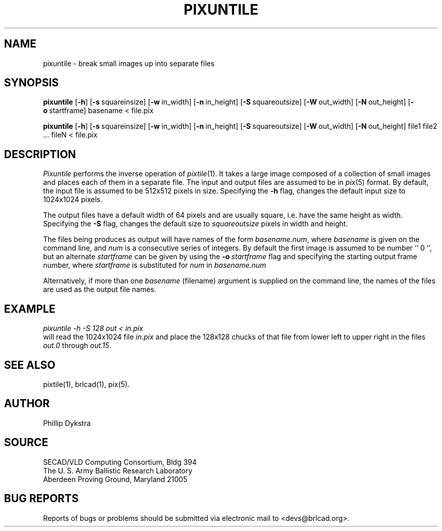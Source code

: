 .TH PIXUNTILE 1 BRL-CAD
.\"                    P I X U N T I L E . 1
.\" BRL-CAD
.\"
.\" Copyright (c) 2005-2008 United States Government as represented by
.\" the U.S. Army Research Laboratory.
.\"
.\" Redistribution and use in source (Docbook format) and 'compiled'
.\" forms (PDF, PostScript, HTML, RTF, etc), with or without
.\" modification, are permitted provided that the following conditions
.\" are met:
.\"
.\" 1. Redistributions of source code (Docbook format) must retain the
.\" above copyright notice, this list of conditions and the following
.\" disclaimer.
.\"
.\" 2. Redistributions in compiled form (transformed to other DTDs,
.\" converted to PDF, PostScript, HTML, RTF, and other formats) must
.\" reproduce the above copyright notice, this list of conditions and
.\" the following disclaimer in the documentation and/or other
.\" materials provided with the distribution.
.\"
.\" 3. The name of the author may not be used to endorse or promote
.\" products derived from this documentation without specific prior
.\" written permission.
.\"
.\" THIS DOCUMENTATION IS PROVIDED BY THE AUTHOR AS IS'' AND ANY
.\" EXPRESS OR IMPLIED WARRANTIES, INCLUDING, BUT NOT LIMITED TO, THE
.\" IMPLIED WARRANTIES OF MERCHANTABILITY AND FITNESS FOR A PARTICULAR
.\" PURPOSE ARE DISCLAIMED. IN NO EVENT SHALL THE AUTHOR BE LIABLE FOR
.\" ANY DIRECT, INDIRECT, INCIDENTAL, SPECIAL, EXEMPLARY, OR
.\" CONSEQUENTIAL DAMAGES (INCLUDING, BUT NOT LIMITED TO, PROCUREMENT
.\" OF SUBSTITUTE GOODS OR SERVICES; LOSS OF USE, DATA, OR PROFITS; OR
.\" BUSINESS INTERRUPTION) HOWEVER CAUSED AND ON ANY THEORY OF
.\" LIABILITY, WHETHER IN CONTRACT, STRICT LIABILITY, OR TORT
.\" (INCLUDING NEGLIGENCE OR OTHERWISE) ARISING IN ANY WAY OUT OF THE
.\" USE OF THIS DOCUMENTATION, EVEN IF ADVISED OF THE POSSIBILITY OF
.\" SUCH DAMAGE.
.\"
.\".\".\"
.SH NAME
pixuntile \- break small images up into separate files
.SH SYNOPSIS
.B pixuntile
.RB [ \-h ]
.RB [ \-s\  squareinsize]
.RB [ \-w\  in_width]
.RB [ \-n\  in_height]
.RB [ \-S\  squareoutsize]
.RB [ \-W\  out_width]
.RB [ \-N\  out_height]
.RB [ \-o\  startframe]
basename
\<
file.pix
.PP
.B pixuntile
.RB [ \-h ]
.RB [ \-s\  squareinsize]
.RB [ \-w\  in_width]
.RB [ \-n\  in_height]
.RB [ \-S\  squareoutsize]
.RB [ \-W\  out_width]
.RB [ \-N\  out_height]
file1 file2 ... fileN
\<
file.pix
.SH DESCRIPTION
.I Pixuntile
performs the inverse operation of
.IR pixtile (1).
It takes a large image composed of a collection of small images and
places each of them in a separate file.
The input and output files are
assumed to be in
.IR pix (5)
format.
By default, the input file is assumed to be 512x512 pixels in size.
Specifying the
.B \-h
flag, changes the default input size to 1024x1024 pixels.
.PP
The output files have a default width of 64 pixels
and are usually square, i.e. have the same height as width.
Specifying the
.B \-S
flag, changes the default size to
.I squareoutsize
pixels in width and height.
.PP
The files being produces as output will have names of the form
.IR basename.num ,
where
.I basename
is given on the command line, and
.I num
is a consecutive series of integers.  By default the first image
is assumed to be number `` 0 '', but an alternate
.I startframe
can be given by using the
.BI \-o\  startframe
flag and specifying the starting output frame number, where
.I startframe
is substituted for
.I num
in
.I basename.num
.PP
Alternatively, if more than one
.I basename
(filename) argument is supplied on the command line,
the names of the files are used as the output file names.
.SH EXAMPLE
.I
pixuntile \-h \-S 128 out\ \<\ in.pix
.br
will read the 1024x1024 file
.I in.pix
and place the 128x128 chucks of that file from
lower left to upper right in the files
.I out.0
through
.IR out.15 .
.SH "SEE ALSO"
pixtile(1), brlcad(1), pix(5).
.SH AUTHOR
Phillip Dykstra
.SH SOURCE
SECAD/VLD Computing Consortium, Bldg 394
.br
The U. S. Army Ballistic Research Laboratory
.br
Aberdeen Proving Ground, Maryland  21005
.SH "BUG REPORTS"
Reports of bugs or problems should be submitted via electronic
mail to <devs@brlcad.org>.
